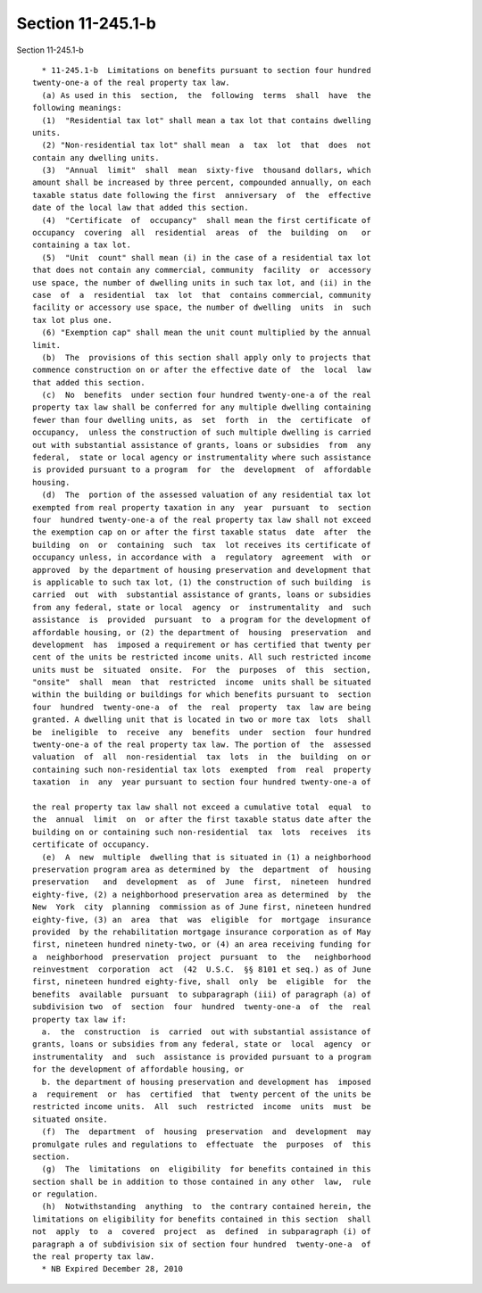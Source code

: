 Section 11-245.1-b
==================

Section 11-245.1-b ::    
        
     
        * 11-245.1-b  Limitations on benefits pursuant to section four hundred
      twenty-one-a of the real property tax law.
        (a) As used in this  section,  the  following  terms  shall  have  the
      following meanings:
        (1)  "Residential tax lot" shall mean a tax lot that contains dwelling
      units.
        (2) "Non-residential tax lot" shall mean  a  tax  lot  that  does  not
      contain any dwelling units.
        (3)  "Annual  limit"  shall  mean  sixty-five  thousand dollars, which
      amount shall be increased by three percent, compounded annually, on each
      taxable status date following the first  anniversary  of  the  effective
      date of the local law that added this section.
        (4)  "Certificate  of  occupancy"  shall mean the first certificate of
      occupancy  covering  all  residential  areas  of  the  building  on   or
      containing a tax lot.
        (5)  "Unit  count" shall mean (i) in the case of a residential tax lot
      that does not contain any commercial, community  facility  or  accessory
      use space, the number of dwelling units in such tax lot, and (ii) in the
      case  of  a  residential  tax  lot  that  contains commercial, community
      facility or accessory use space, the number of dwelling  units  in  such
      tax lot plus one.
        (6) "Exemption cap" shall mean the unit count multiplied by the annual
      limit.
        (b)  The  provisions of this section shall apply only to projects that
      commence construction on or after the effective date of  the  local  law
      that added this section.
        (c)  No  benefits  under section four hundred twenty-one-a of the real
      property tax law shall be conferred for any multiple dwelling containing
      fewer than four dwelling units, as  set  forth  in  the  certificate  of
      occupancy,  unless the construction of such multiple dwelling is carried
      out with substantial assistance of grants, loans or subsidies  from  any
      federal,  state or local agency or instrumentality where such assistance
      is provided pursuant to a program  for  the  development  of  affordable
      housing.
        (d)  The  portion of the assessed valuation of any residential tax lot
      exempted from real property taxation in any  year  pursuant  to  section
      four  hundred twenty-one-a of the real property tax law shall not exceed
      the exemption cap on or after the first taxable status  date  after  the
      building  on  or  containing  such  tax  lot receives its certificate of
      occupancy unless, in accordance with  a  regulatory  agreement  with  or
      approved  by the department of housing preservation and development that
      is applicable to such tax lot, (1) the construction of such building  is
      carried  out  with  substantial assistance of grants, loans or subsidies
      from any federal, state or local  agency  or  instrumentality  and  such
      assistance  is  provided  pursuant  to  a program for the development of
      affordable housing, or (2) the department of  housing  preservation  and
      development  has  imposed a requirement or has certified that twenty per
      cent of the units be restricted income units. All such restricted income
      units must be  situated  onsite.  For  the  purposes  of  this  section,
      "onsite"  shall  mean  that  restricted  income  units shall be situated
      within the building or buildings for which benefits pursuant to  section
      four  hundred  twenty-one-a  of  the  real  property  tax  law are being
      granted. A dwelling unit that is located in two or more tax  lots  shall
      be  ineligible  to  receive  any  benefits  under  section  four hundred
      twenty-one-a of the real property tax law. The portion of  the  assessed
      valuation  of  all  non-residential  tax  lots  in  the  building  on or
      containing such non-residential tax lots  exempted  from  real  property
      taxation  in  any  year pursuant to section four hundred twenty-one-a of
    
      the real property tax law shall not exceed a cumulative total  equal  to
      the  annual  limit  on  or after the first taxable status date after the
      building on or containing such non-residential  tax  lots  receives  its
      certificate of occupancy.
        (e)  A  new  multiple  dwelling that is situated in (1) a neighborhood
      preservation program area as determined by  the  department  of  housing
      preservation   and  development  as  of  June  first,  nineteen  hundred
      eighty-five, (2) a neighborhood preservation area as determined  by  the
      New  York  city  planning  commission as of June first, nineteen hundred
      eighty-five, (3) an  area  that  was  eligible  for  mortgage  insurance
      provided  by the rehabilitation mortgage insurance corporation as of May
      first, nineteen hundred ninety-two, or (4) an area receiving funding for
      a  neighborhood  preservation  project  pursuant  to  the   neighborhood
      reinvestment  corporation  act  (42  U.S.C.  §§ 8101 et seq.) as of June
      first, nineteen hundred eighty-five, shall  only  be  eligible  for  the
      benefits  available  pursuant  to subparagraph (iii) of paragraph (a) of
      subdivision two  of  section  four  hundred  twenty-one-a  of  the  real
      property tax law if:
        a.  the  construction  is  carried  out with substantial assistance of
      grants, loans or subsidies from any federal, state or  local  agency  or
      instrumentality  and  such  assistance is provided pursuant to a program
      for the development of affordable housing, or
        b. the department of housing preservation and development has  imposed
      a  requirement  or  has  certified  that  twenty percent of the units be
      restricted income units.  All  such  restricted  income  units  must  be
      situated onsite.
        (f)  The  department  of  housing  preservation  and  development  may
      promulgate rules and regulations to  effectuate  the  purposes  of  this
      section.
        (g)  The  limitations  on  eligibility  for benefits contained in this
      section shall be in addition to those contained in any other  law,  rule
      or regulation.
        (h)  Notwithstanding  anything  to  the contrary contained herein, the
      limitations on eligibility for benefits contained in this section  shall
      not  apply  to  a  covered  project  as  defined  in subparagraph (i) of
      paragraph a of subdivision six of section four hundred  twenty-one-a  of
      the real property tax law.
        * NB Expired December 28, 2010
    
    
    
    
    
    
    